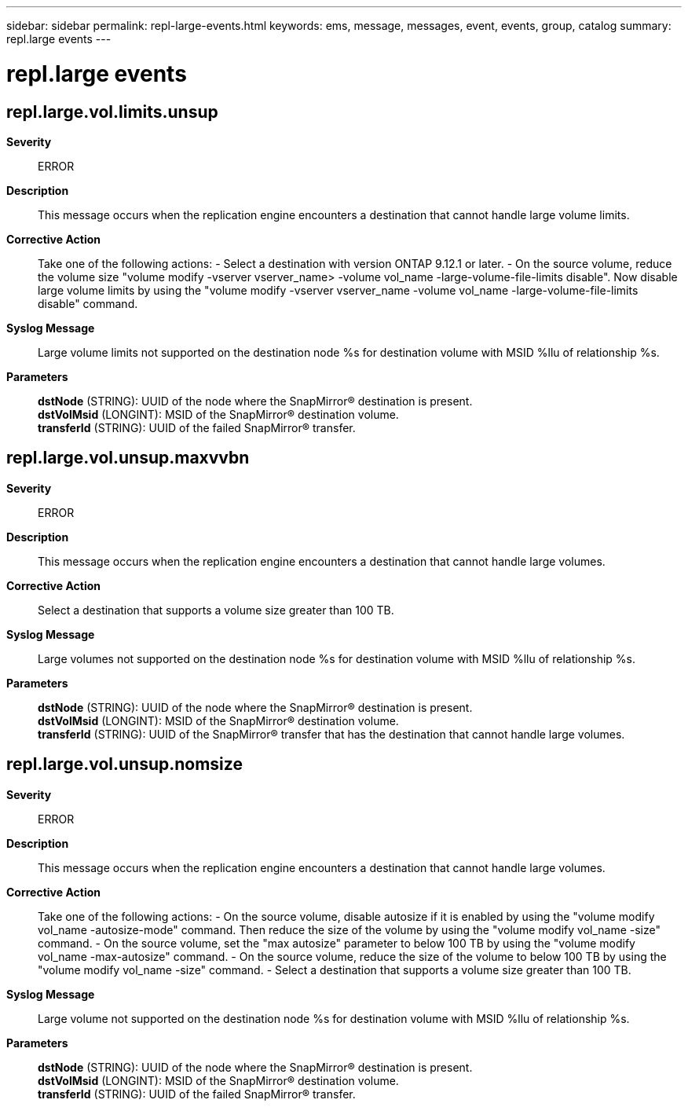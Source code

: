 ---
sidebar: sidebar
permalink: repl-large-events.html
keywords: ems, message, messages, event, events, group, catalog
summary: repl.large events
---

= repl.large events
:toclevels: 1
:hardbreaks:
:nofooter:
:icons: font
:linkattrs:
:imagesdir: ./media/

== repl.large.vol.limits.unsup
*Severity*::
ERROR
*Description*::
This message occurs when the replication engine encounters a destination that cannot handle large volume limits.
*Corrective Action*::
Take one of the following actions: - Select a destination with version ONTAP 9.12.1 or later. - On the source volume, reduce the volume size "volume modify -vserver vserver_name> -volume vol_name -large-volume-file-limits disable". Now disable large volume limits by using the "volume modify -vserver vserver_name -volume vol_name -large-volume-file-limits disable" command.
*Syslog Message*::
Large volume limits not supported on the destination node %s for destination volume with MSID %llu of relationship %s.
*Parameters*::
*dstNode* (STRING): UUID of the node where the SnapMirror(R) destination is present.
*dstVolMsid* (LONGINT): MSID of the SnapMirror(R) destination volume.
*transferId* (STRING): UUID of the failed SnapMirror(R) transfer.

== repl.large.vol.unsup.maxvvbn
*Severity*::
ERROR
*Description*::
This message occurs when the replication engine encounters a destination that cannot handle large volumes.
*Corrective Action*::
Select a destination that supports a volume size greater than 100 TB.
*Syslog Message*::
Large volumes not supported on the destination node %s for destination volume with MSID %llu of relationship %s.
*Parameters*::
*dstNode* (STRING): UUID of the node where the SnapMirror(R) destination is present.
*dstVolMsid* (LONGINT): MSID of the SnapMirror(R) destination volume.
*transferId* (STRING): UUID of the SnapMirror(R) transfer that has the destination that cannot handle large volumes.

== repl.large.vol.unsup.nomsize
*Severity*::
ERROR
*Description*::
This message occurs when the replication engine encounters a destination that cannot handle large volumes.
*Corrective Action*::
Take one of the following actions: - On the source volume, disable autosize if it is enabled by using the "volume modify vol_name -autosize-mode" command. Then reduce the size of the volume by using the "volume modify vol_name -size" command. - On the source volume, set the "max autosize" parameter to below 100 TB by using the "volume modify vol_name -max-autosize" command. - On the source volume, reduce the size of the volume to below 100 TB by using the "volume modify vol_name -size" command. - Select a destination that supports a volume size greater than 100 TB.
*Syslog Message*::
Large volume not supported on the destination node %s for destination volume with MSID %llu of relationship %s.
*Parameters*::
*dstNode* (STRING): UUID of the node where the SnapMirror(R) destination is present.
*dstVolMsid* (LONGINT): MSID of the SnapMirror(R) destination volume.
*transferId* (STRING): UUID of the failed SnapMirror(R) transfer.
